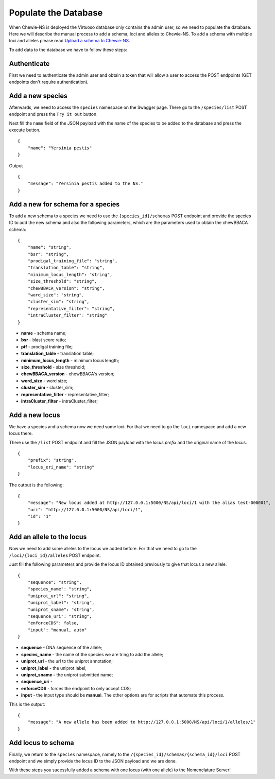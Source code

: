 Populate the Database
=====================

When Chewie-NS is deployed the Virtuoso database only contains the admin user, so we 
need to populate the database. Here we will describe the manual process to add a 
schema, loci and alleles to Chewie-NS. To add a schema with multiple loci and alleles 
please read `Upload a schema to Chewie-NS <https://chewbbaca.readthedocs.io/en/latest/user/modules/LoadSchema.html>`_.

To add data to the database we have to follow these steps:

Authenticate
::::::::::::

First we need to authenticate the admin user and obtain a token that will allow a 
user to access the POST endpoints (GET endpoints don't require authentication).

Add a new species
:::::::::::::::::

Afterwards, we need to access the ``species`` namespace on the Swagger page. 
There go to the ``/species/list`` POST endpoint and press the ``Try it out`` button.

Next fill the ``name`` field of the JSON payload with the name of the species to be 
added to the database and press the execute button.

::

    {
        "name": "Yersinia pestis"
    }

Output

::

    {
        "message": "Yersinia pestis added to the NS."
    }

Add a new for schema for a species
::::::::::::::::::::::::::::::::::

To add a new schema to a species we need to use the ``{species_id}/schemas`` 
POST endpoint and provide the species ID to add the new schema and also the
following parameters, which are the parameters used to obtain the chewBBACA schema::

    {
        "name": "string",
        "bsr": "string",
        "prodigal_training_file": "string",
        "translation_table": "string",
        "minimum_locus_length": "string",
        "size_threshold": "string",
        "chewBBACA_version": "string",
        "word_size": "string",
        "cluster_sim": "string",
        "representative_filter": "string",
        "intraCluster_filter": "string"
    }

- **name** - schema name;
- **bsr** - blast score ratio;
- **ptf** - prodigal training file;
- **translation_table** - translation table;
- **minimum_locus_length** - minimum locus length;
- **size_threshold** - size threshold;
- **chewBBACA_version** - chewBBACA's version;
- **word_size** - word size;
- **cluster_sim** - cluster_sim;
- **representative_filter** - representative_filter;
- **intraCluster_filter** - intraCluster_filter;

Add a new locus
:::::::::::::::

We have a species and a schema now we need some loci. For that we need to go the 
``loci`` namespace and add a new locus there.

There use the ``/list`` POST endpoint and fill the JSON payload with the 
*locus prefix* and the original name of the locus. ::

    {
        "prefix": "string",
        "locus_ori_name": "string"
    }

The output is the following::

    {
        "message": "New locus added at http://127.0.0.1:5000/NS/api/loci/1 with the alias test-000001",
        "uri": "http://127.0.0.1:5000/NS/api/loci/1",
        "id": "1"
    }


Add an allele to the locus
::::::::::::::::::::::::::

Now we need to add some alleles to the locus we added before. For that we need to 
go to the ``/loci/{loci_id}/alleles`` POST endpoint.

Just fill the following parameters and provide the locus ID obtained previously 
to give that locus a new allele. ::

    {
        "sequence": "string",
        "species_name": "string",
        "uniprot_url": "string",
        "uniprot_label": "string",
        "uniprot_sname": "string",
        "sequence_uri": "string",
        "enforceCDS": false,
        "input": "manual, auto"
    }

- **sequence** - DNA sequence of the allele;
- **species_name** - the name of the species we are tring to add the allele;
- **uniprot_url** - the url to the uniprot annotation;
- **uniprot_label** - the uniprot label;
- **uniprot_sname** - the uniprot submitted name;
- **sequence_uri** - 
- **enforceCDS** - forces the endpoint to only accept CDS;
- **input** - the input type should be **manual**. The other options are for scripts that automate this process.

This is the output::

    {
        "message": "A new allele has been added to http://127.0.0.1:5000/NS/api/loci/1/alleles/1"
    }

Add locus to schema
:::::::::::::::::::

Finally, we return to the ``species`` namespace, namely to the 
``/{species_id}/schemas/{schema_id}/loci`` POST endpoint and we simply provide the locus ID to the JSON payload and we are done.

With these steps you sucessfully added a schema with one locus (with one allele) to the Nomenclature Server! 






